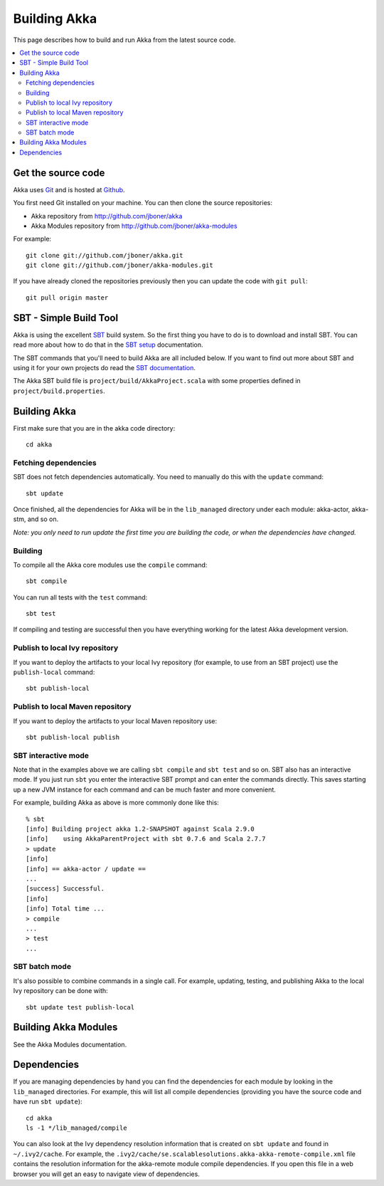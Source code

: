 
.. highlightlang:: none

.. _building-akka:

###############
 Building Akka
###############

This page describes how to build and run Akka from the latest source code.

.. contents:: :local:


Get the source code
===================

Akka uses `Git`_ and is hosted at `Github`_.

.. _Git: http://git-scm.com
.. _Github: http://github.com

You first need Git installed on your machine. You can then clone the source
repositories:

- Akka repository from http://github.com/jboner/akka
- Akka Modules repository from http://github.com/jboner/akka-modules

For example::

   git clone git://github.com/jboner/akka.git
   git clone git://github.com/jboner/akka-modules.git

If you have already cloned the repositories previously then you can update the
code with ``git pull``::

   git pull origin master


SBT - Simple Build Tool
=======================

Akka is using the excellent `SBT`_ build system. So the first thing you have to
do is to download and install SBT. You can read more about how to do that in the
`SBT setup`_ documentation.

.. _SBT: http://code.google.com/p/simple-build-tool
.. _SBT setup: http://code.google.com/p/simple-build-tool/wiki/Setup

The SBT commands that you'll need to build Akka are all included below. If you
want to find out more about SBT and using it for your own projects do read the
`SBT documentation`_.

.. _SBT documentation: http://code.google.com/p/simple-build-tool/wiki/RunningSbt

The Akka SBT build file is ``project/build/AkkaProject.scala`` with some
properties defined in ``project/build.properties``.


Building Akka
=============

First make sure that you are in the akka code directory::

   cd akka


Fetching dependencies
---------------------

SBT does not fetch dependencies automatically. You need to manually do this with
the ``update`` command::

   sbt update

Once finished, all the dependencies for Akka will be in the ``lib_managed``
directory under each module: akka-actor, akka-stm, and so on.

*Note: you only need to run update the first time you are building the code,
or when the dependencies have changed.*


Building
--------

To compile all the Akka core modules use the ``compile`` command::

   sbt compile

You can run all tests with the ``test`` command::

   sbt test

If compiling and testing are successful then you have everything working for the
latest Akka development version.


Publish to local Ivy repository
-------------------------------

If you want to deploy the artifacts to your local Ivy repository (for example,
to use from an SBT project) use the ``publish-local`` command::

   sbt publish-local


Publish to local Maven repository
---------------------------------

If you want to deploy the artifacts to your local Maven repository use::

   sbt publish-local publish


SBT interactive mode
--------------------

Note that in the examples above we are calling ``sbt compile`` and ``sbt test``
and so on. SBT also has an interactive mode. If you just run ``sbt`` you enter
the interactive SBT prompt and can enter the commands directly. This saves
starting up a new JVM instance for each command and can be much faster and more
convenient.

For example, building Akka as above is more commonly done like this::

   % sbt
   [info] Building project akka 1.2-SNAPSHOT against Scala 2.9.0
   [info]    using AkkaParentProject with sbt 0.7.6 and Scala 2.7.7
   > update
   [info]
   [info] == akka-actor / update ==
   ...
   [success] Successful.
   [info]
   [info] Total time ...
   > compile
   ...
   > test
   ...


SBT batch mode
--------------

It's also possible to combine commands in a single call. For example, updating,
testing, and publishing Akka to the local Ivy repository can be done with::

   sbt update test publish-local


Building Akka Modules
=====================

See the Akka Modules documentation.


.. _dependencies:

Dependencies
============

If you are managing dependencies by hand you can find the dependencies for each
module by looking in the ``lib_managed`` directories. For example, this will
list all compile dependencies (providing you have the source code and have run
``sbt update``)::

   cd akka
   ls -1 */lib_managed/compile

You can also look at the Ivy dependency resolution information that is created
on ``sbt update`` and found in ``~/.ivy2/cache``. For example, the
``.ivy2/cache/se.scalablesolutions.akka-akka-remote-compile.xml`` file contains
the resolution information for the akka-remote module compile dependencies. If
you open this file in a web browser you will get an easy to navigate view of
dependencies.
